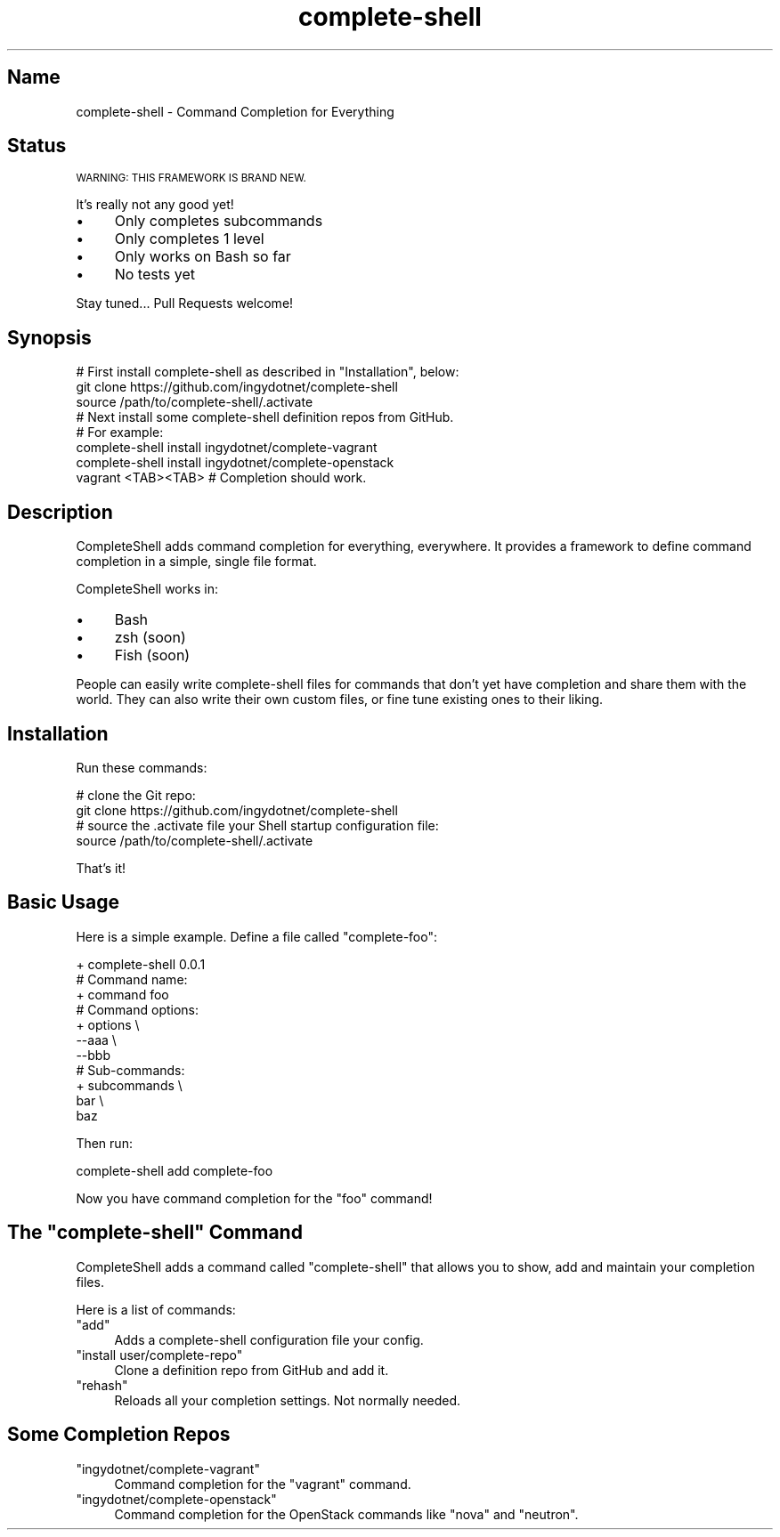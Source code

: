 .\" Automatically generated by Pod::Man 2.27 (Pod::Simple 3.28)
.\"
.\" Standard preamble:
.\" ========================================================================
.de Sp \" Vertical space (when we can't use .PP)
.if t .sp .5v
.if n .sp
..
.de Vb \" Begin verbatim text
.ft CW
.nf
.ne \\$1
..
.de Ve \" End verbatim text
.ft R
.fi
..
.\" Set up some character translations and predefined strings.  \*(-- will
.\" give an unbreakable dash, \*(PI will give pi, \*(L" will give a left
.\" double quote, and \*(R" will give a right double quote.  \*(C+ will
.\" give a nicer C++.  Capital omega is used to do unbreakable dashes and
.\" therefore won't be available.  \*(C` and \*(C' expand to `' in nroff,
.\" nothing in troff, for use with C<>.
.tr \(*W-
.ds C+ C\v'-.1v'\h'-1p'\s-2+\h'-1p'+\s0\v'.1v'\h'-1p'
.ie n \{\
.    ds -- \(*W-
.    ds PI pi
.    if (\n(.H=4u)&(1m=24u) .ds -- \(*W\h'-12u'\(*W\h'-12u'-\" diablo 10 pitch
.    if (\n(.H=4u)&(1m=20u) .ds -- \(*W\h'-12u'\(*W\h'-8u'-\"  diablo 12 pitch
.    ds L" ""
.    ds R" ""
.    ds C` ""
.    ds C' ""
'br\}
.el\{\
.    ds -- \|\(em\|
.    ds PI \(*p
.    ds L" ``
.    ds R" ''
.    ds C`
.    ds C'
'br\}
.\"
.\" Escape single quotes in literal strings from groff's Unicode transform.
.ie \n(.g .ds Aq \(aq
.el       .ds Aq '
.\"
.\" If the F register is turned on, we'll generate index entries on stderr for
.\" titles (.TH), headers (.SH), subsections (.SS), items (.Ip), and index
.\" entries marked with X<> in POD.  Of course, you'll have to process the
.\" output yourself in some meaningful fashion.
.\"
.\" Avoid warning from groff about undefined register 'F'.
.de IX
..
.nr rF 0
.if \n(.g .if rF .nr rF 1
.if (\n(rF:(\n(.g==0)) \{
.    if \nF \{
.        de IX
.        tm Index:\\$1\t\\n%\t"\\$2"
..
.        if !\nF==2 \{
.            nr % 0
.            nr F 2
.        \}
.    \}
.\}
.rr rF
.\" ========================================================================
.\"
.IX Title "complete-shell 1"
.TH complete-shell 1 "2015-10-15" "Generated by Swim v0.1.40" "Command Completion for Everything"
.\" For nroff, turn off justification.  Always turn off hyphenation; it makes
.\" way too many mistakes in technical documents.
.if n .ad l
.nh
.SH "Name"
.IX Header "Name"
complete-shell \- Command Completion for Everything
.SH "Status"
.IX Header "Status"
\&\s-1WARNING: THIS FRAMEWORK IS BRAND NEW.\s0
.PP
It's really not any good yet!
.IP "\(bu" 4
Only completes subcommands
.IP "\(bu" 4
Only completes 1 level
.IP "\(bu" 4
Only works on Bash so far
.IP "\(bu" 4
No tests yet
.PP
Stay tuned... Pull Requests welcome!
.SH "Synopsis"
.IX Header "Synopsis"
.Vb 3
\&    # First install complete\-shell as described in "Installation", below:
\&    git clone https://github.com/ingydotnet/complete\-shell
\&    source /path/to/complete\-shell/.activate
\&
\&    # Next install some complete\-shell definition repos from GitHub.
\&    # For example:
\&    complete\-shell install ingydotnet/complete\-vagrant
\&    complete\-shell install ingydotnet/complete\-openstack
\&
\&    vagrant <TAB><TAB>  # Completion should work.
.Ve
.SH "Description"
.IX Header "Description"
CompleteShell adds command completion for everything, everywhere. It provides a framework to define command completion in a simple, single file format.
.PP
CompleteShell works in:
.IP "\(bu" 4
Bash
.IP "\(bu" 4
zsh (soon)
.IP "\(bu" 4
Fish (soon)
.PP
People can easily write complete-shell files for commands that don't yet have completion and share them with the world. They can also write their own custom files, or fine tune existing ones to their liking.
.SH "Installation"
.IX Header "Installation"
Run these commands:
.PP
.Vb 2
\&    # clone the Git repo:
\&    git clone https://github.com/ingydotnet/complete\-shell
\&
\&    # source the .activate file your Shell startup configuration file:
\&    source /path/to/complete\-shell/.activate
.Ve
.PP
That's it!
.SH "Basic Usage"
.IX Header "Basic Usage"
Here is a simple example. Define a file called \f(CW\*(C`complete\-foo\*(C'\fR:
.PP
.Vb 11
\&    + complete\-shell 0.0.1
\&    # Command name:
\&    + command foo
\&    # Command options:
\&    + options \e
\&      \-\-aaa \e
\&      \-\-bbb
\&    # Sub\-commands:
\&    + subcommands \e
\&      bar \e
\&      baz
.Ve
.PP
Then run:
.PP
.Vb 1
\&    complete\-shell add complete\-foo
.Ve
.PP
Now you have command completion for the \f(CW\*(C`foo\*(C'\fR command!
.ie n .SH "The ""complete\-shell"" Command"
.el .SH "The \f(CWcomplete\-shell\fP Command"
.IX Header "The complete-shell Command"
CompleteShell adds a command called \f(CW\*(C`complete\-shell\*(C'\fR that allows you to show, add and maintain your completion files.
.PP
Here is a list of commands:
.ie n .IP """add""" 4
.el .IP "\f(CWadd\fR" 4
.IX Item "add"
Adds a complete-shell configuration file your config.
.ie n .IP """install user/complete\-repo""" 4
.el .IP "\f(CWinstall user/complete\-repo\fR" 4
.IX Item "install user/complete-repo"
Clone a definition repo from GitHub and add it.
.ie n .IP """rehash""" 4
.el .IP "\f(CWrehash\fR" 4
.IX Item "rehash"
Reloads all your completion settings. Not normally needed.
.SH "Some Completion Repos"
.IX Header "Some Completion Repos"
.ie n .IP """ingydotnet/complete\-vagrant""" 4
.el .IP "\f(CWingydotnet/complete\-vagrant\fR" 4
.IX Item "ingydotnet/complete-vagrant"
Command completion for the \f(CW\*(C`vagrant\*(C'\fR command.
.ie n .IP """ingydotnet/complete\-openstack""" 4
.el .IP "\f(CWingydotnet/complete\-openstack\fR" 4
.IX Item "ingydotnet/complete-openstack"
Command completion for the OpenStack commands like \f(CW\*(C`nova\*(C'\fR and \f(CW\*(C`neutron\*(C'\fR.
